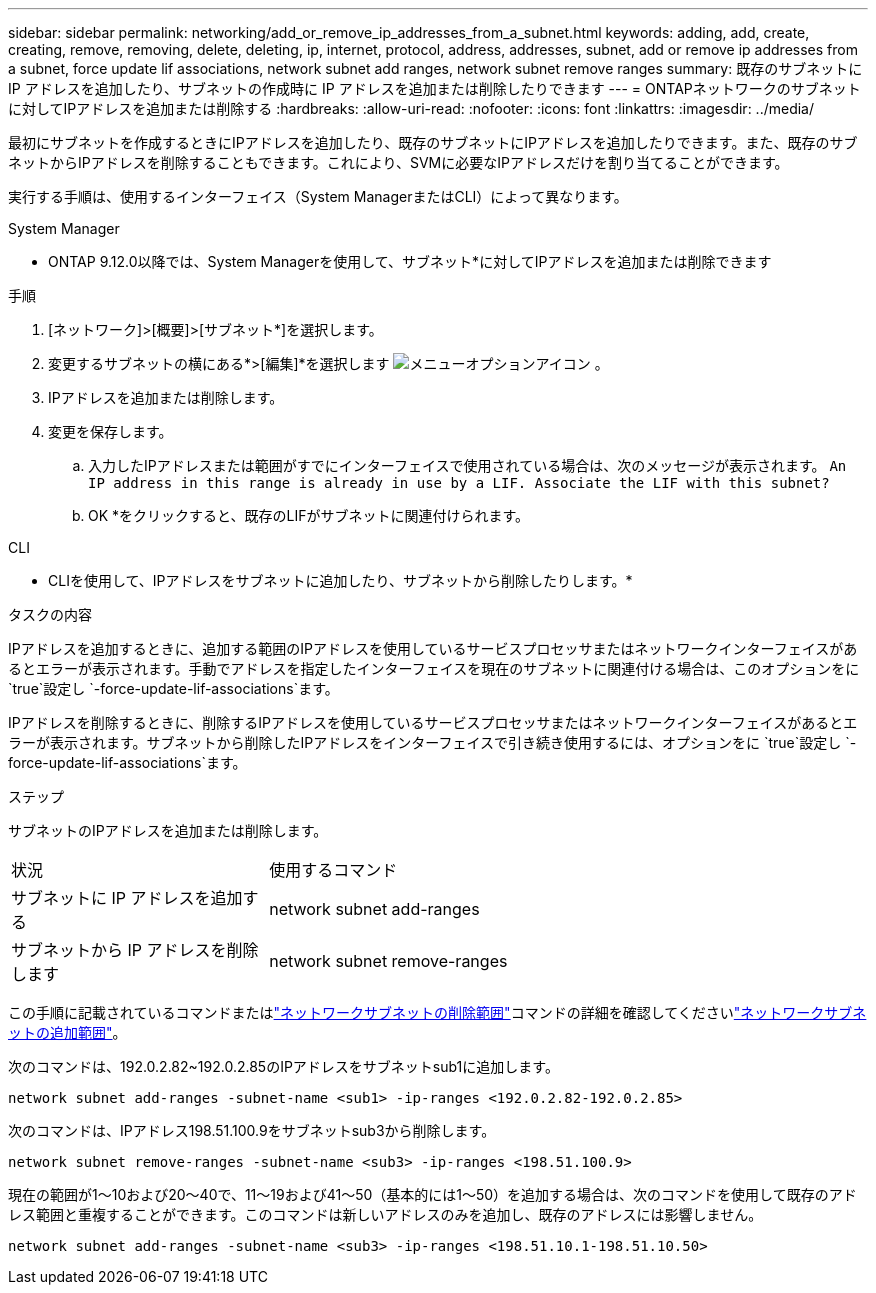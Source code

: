 ---
sidebar: sidebar 
permalink: networking/add_or_remove_ip_addresses_from_a_subnet.html 
keywords: adding, add, create, creating, remove, removing, delete, deleting, ip, internet, protocol, address, addresses, subnet, add or remove ip addresses from a subnet, force update lif associations, network subnet add ranges, network subnet remove ranges 
summary: 既存のサブネットに IP アドレスを追加したり、サブネットの作成時に IP アドレスを追加または削除したりできます 
---
= ONTAPネットワークのサブネットに対してIPアドレスを追加または削除する
:hardbreaks:
:allow-uri-read: 
:nofooter: 
:icons: font
:linkattrs: 
:imagesdir: ../media/


[role="lead"]
最初にサブネットを作成するときにIPアドレスを追加したり、既存のサブネットにIPアドレスを追加したりできます。また、既存のサブネットからIPアドレスを削除することもできます。これにより、SVMに必要なIPアドレスだけを割り当てることができます。

実行する手順は、使用するインターフェイス（System ManagerまたはCLI）によって異なります。

[role="tabbed-block"]
====
.System Manager
--
* ONTAP 9.12.0以降では、System Managerを使用して、サブネット*に対してIPアドレスを追加または削除できます

.手順
. [ネットワーク]>[概要]>[サブネット*]を選択します。
. 変更するサブネットの横にある*>[編集]*を選択します image:icon_kabob.gif["メニューオプションアイコン"] 。
. IPアドレスを追加または削除します。
. 変更を保存します。
+
.. 入力したIPアドレスまたは範囲がすでにインターフェイスで使用されている場合は、次のメッセージが表示されます。
`An IP address in this range is already in use by a LIF. Associate the LIF with this subnet?`
.. OK *をクリックすると、既存のLIFがサブネットに関連付けられます。




--
.CLI
--
* CLIを使用して、IPアドレスをサブネットに追加したり、サブネットから削除したりします。*

.タスクの内容
IPアドレスを追加するときに、追加する範囲のIPアドレスを使用しているサービスプロセッサまたはネットワークインターフェイスがあるとエラーが表示されます。手動でアドレスを指定したインターフェイスを現在のサブネットに関連付ける場合は、このオプションをに `true`設定し `-force-update-lif-associations`ます。

IPアドレスを削除するときに、削除するIPアドレスを使用しているサービスプロセッサまたはネットワークインターフェイスがあるとエラーが表示されます。サブネットから削除したIPアドレスをインターフェイスで引き続き使用するには、オプションをに `true`設定し `-force-update-lif-associations`ます。

.ステップ
サブネットのIPアドレスを追加または削除します。

[cols="30,70"]
|===


| 状況 | 使用するコマンド 


 a| 
サブネットに IP アドレスを追加する
 a| 
network subnet add-ranges



 a| 
サブネットから IP アドレスを削除します
 a| 
network subnet remove-ranges

|===
この手順に記載されているコマンドまたはlink:https://docs.netapp.com/us-en/ontap-cli/network-subnet-remove-ranges.html["ネットワークサブネットの削除範囲"^]コマンドの詳細を確認してくださいlink:https://docs.netapp.com/us-en/ontap-cli/network-subnet-add-ranges.html["ネットワークサブネットの追加範囲"^]。

次のコマンドは、192.0.2.82~192.0.2.85のIPアドレスをサブネットsub1に追加します。

....
network subnet add-ranges -subnet-name <sub1> -ip-ranges <192.0.2.82-192.0.2.85>
....
次のコマンドは、IPアドレス198.51.100.9をサブネットsub3から削除します。

....
network subnet remove-ranges -subnet-name <sub3> -ip-ranges <198.51.100.9>
....
現在の範囲が1～10および20～40で、11～19および41～50（基本的には1～50）を追加する場合は、次のコマンドを使用して既存のアドレス範囲と重複することができます。このコマンドは新しいアドレスのみを追加し、既存のアドレスには影響しません。

....
network subnet add-ranges -subnet-name <sub3> -ip-ranges <198.51.10.1-198.51.10.50>
....
--
====